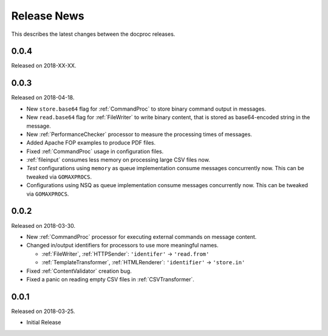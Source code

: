Release News
============
This describes the latest changes between the docproc releases.

0.0.4
-----
Released on 2018-XX-XX.

0.0.3
-----
Released on 2018-04-18.

* New ``store.base64`` flag for :ref:`CommandProc` to store binary command
  output in messages.
* New ``read.base64`` flag for :ref:`FileWriter` to write binary content, that
  is stored as base64-encoded string in the message.
* New :ref:`PerformanceChecker` processor to measure the processing times of
  messages.
* Added Apache FOP examples to produce PDF files.
* Fixed :ref:`CommandProc` usage in configuration files.

* :ref:`fileinput` consumes less memory on processing large CSV files now.
* *Test* configurations using  ``memory`` as queue implementation consume
  messages concurrently now. This can be tweaked via ``GOMAXPROCS``.
* Configurations using NSQ as queue implementation consume messages
  concurrently now. This can be tweaked via ``GOMAXPROCS``.

0.0.2
-----
Released on 2018-03-30.

* New :ref:`CommandProc` processor for executing external commands on message
  content.
* Changed in/output identifiers for processors to use more meaningful names.

  * :ref:`FileWriter`, :ref:`HTTPSender`: ``'identifer'`` -> ``'read.from'``
  * :ref:`TemplateTransformer`, :ref:`HTMLRenderer`: ``'identifier'`` -> ``'store.in'``

* Fixed :ref:`ContentValidator` creation bug.
* Fixed a panic on reading empty CSV files in :ref:`CSVTransformer`.

0.0.1
-----
Released on 2018-03-25.

* Initial Release
